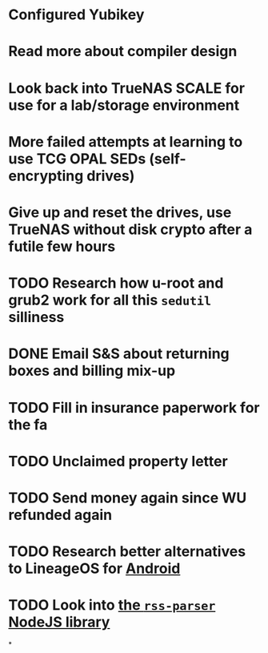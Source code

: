 * Configured Yubikey
* Read more about compiler design
* Look back into TrueNAS SCALE for use for a lab/storage environment
* More failed attempts at learning to use TCG OPAL SEDs (self-encrypting drives)
* Give up and reset the drives, use TrueNAS without disk crypto after a futile few hours
* TODO Research how u-root and grub2 work for all this ~sedutil~ silliness
* DONE Email S&S about returning boxes and billing mix-up
* TODO Fill in insurance paperwork for the fa
* TODO Unclaimed property letter
* TODO Send money again since WU refunded again
* TODO Research better alternatives to LineageOS for [[file:../../../../../../pages/android.org][Android]]
* TODO Look into [[https://github.com/rbren/rss-parser/blob/master/lib/parser.js][the ~rss-parser~ NodeJS library]]
*